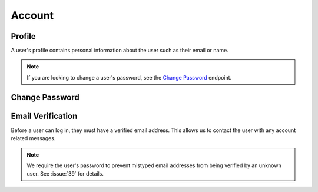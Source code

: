 =======
Account
=======


-------
Profile
-------

A user's profile contains personal information about the user such as their email or name.

.. note::

    If you are looking to change a user's password, see the `Change Password <change-password_>`_ endpoint.

.. http:get:: /account/profile/

    Retrieve the requesting user's account information.

    :>json int id: The user's ID.
    :>json string email: The user's email address.
    :>json string first_name: The user's first name.
    :>json string last_name: The user's last name.

    :status 200: The user's information was successfully retrieved.

.. http:patch:: /account/profile/

    Update the requesting user's information.

    :<json string first_name: *(Optional)* The user's new first name.
    :<json string last_name: *(Optional)* The user's new last name.

    :>json int id: The user's ID.
    :>json string email: The user's email address.
    :>json string first_name: The user's first name.
    :>json string last_name: The user's last name.

    :status 200: The user's information was successfully updated.
    :status 400: Invalid request. Check the response data for details.


.. _change-password:

---------------
Change Password
---------------

.. http:post:: /account/change-password/

    Change the password of the currently authenticated user.

    :<json string old_password: The user's current password.
    :<json string new_password: The user's new password.

    :status 200: The user's password was successfully changed.
    :status 400: Invalid request. Check response data for details. This can happen when an invalid ``old_password`` is provided, or if ``new_password`` fails the password validation checks.


------------------
Email Verification
------------------

Before a user can log in, they must have a verified email address. This allows us to contact the user with any account related messages.

.. note::

    We require the user's password to prevent mistyped email addresses from being verified by an unknown user. See :issue:`39` for details.

.. http:post:: /account/verify-email/

    Verify an email address.

    :<json string key: The confirmation key that was sent to the user's email.
    :<json string password: The user's password.

    :status 200: The email address was confirmed.
    :status 400: Invalid request. Check the response data for details. This can happen if an invalid key was provided, or if the key has expired.

